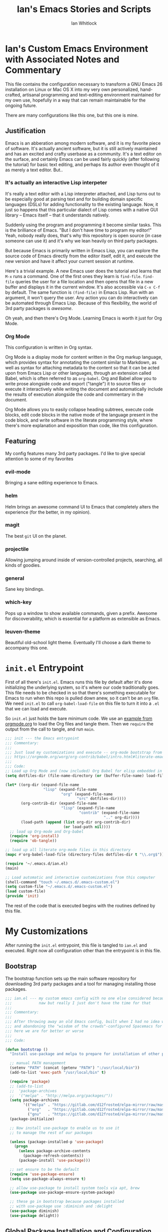 #+TITLE: Ian's Emacs Stories and Scripts
#+AUTHOR: Ian Whitlock
* Ian's Custom Emacs Environment with Associated Notes and Commentary
This file contains the configuration necessary to transform a GNU Emacs 26 installation on Linux or Mac OS X into my very own personalized, hand-crafted, artisanal programming and text-editing environment maintained for my own use, hopefully in a way that can remain maintainable for the ongoing future.

There are many configurations like this one, but this one is mine.

** Justification
Emacs is an abberation among modern software, and it is my favorite piece of software. It's actually ancient software, but it is still actively maintained and has an excited and crafty userbase as a community. It's a text editor on the surface, and certainly Emacs can be used fairly quickly (after following the tutorial) for basic text editing, and perhaps its author even thought of it as merely a text editor. But..

*** It's actually an interactive Lisp interpeter
It's really a text editor with a Lisp interpreter attached, and Lisp turns out to be especially good at parsing text and for building domain specific languages (DSLs) for adding functionality to the existing language. Now, it just so happens that this particular dialect of Lisp comes with a native GUI library -- Emacs itself -- that it understands natively.

Suddenly using the program and programming it become similar tasks. This is the brilliance of Emacs. "But I don't have time to program my editor!" Yeah, nobody really does, that's why this repository is open source (in case someone can use it) and it's why we lean heavily on third party packages.

But because Emacs is primarily written in Emacs Lisp, you can explore the source code of Emacs directly from the editor itself, edit it, and execute the new version and have it affect your current session at runtime.

Here's a trivial example. A new Emacs user does the tutorial and learns that ~M-x~ runs a command. One of the first ones they learn is ~find-file~. ~find-file~ queries the user for a file location and then opens that file in a new buffer and displays it in the current window. It's also accessible via ~C-x C-f~ by default. The same function is ~(find-file)~ in Emacs Lisp. Run with an argument, it won't query the user. Any action you can do interactively can be automated through Emacs Lisp. Because of this flexibility, the world of 3rd party packages is /awesome/.

Oh yeah, and then there's Org Mode. Learning Emacs is worth it just for Org Mode.

*** Org Mode
This configuration is written in Org syntax.

Org Mode is a display mode for content written in the Org markup language, which provides syntax for annotating the content similar to Markdown, as well as syntax for attaching metadata to the content so that it can be acted upon from Emacs Lisp or other languages, through an extension called Babel, which is often referred to as ~org-babel~. Org and Babel allow you to write prose alongside code and export ("tangle") it to source files or execute it interactively while writing the document and automatically include the results of execution alongside the code and commentary in the document.

Org Mode allows you to easily collapse heading subtrees, execute code blocks, edit code blocks in the native mode of the language present in the code block, and write software in the literate programming style, where there's more explanation and exposition than code, like this configuration.

** Featuring
My config features many 3rd party packages. I'd like to give special attention to some of my favorites

*** evil-mode
Bringing a sane editing experience to Emacs.

*** helm
Helm brings an awesome command UI to Emacs that completely alters the experience (for the better, in my opinion).

*** magit
The best ~git~ UI on the planet.

*** projectile
Allowing jumping around inside of version-controlled projects, searching, all kinds of goodies.

*** general
Sane key bindings.

*** which-key
Pops up a window to show available commands, given a prefix. Awesome for discoverability, which is essential for a platform as extensible as Emacs.

*** leuven-theme
Beautiful old-school light theme. Eventually I'll choose a dark theme to accompany this one.

* ~init.el~ Entrypoint
:properties:
:header-args: :tangle ~/.emacs.d/init.el :comments link
:end:

First of all there's ~init.el~. Emacs runs this file by default after it's done initializing the underlying system, so it's where our code traditionally goes. This file needs to be checked in so that there's something executable for Emacs to run when this repo is pulled down anew, so it can't be an ~org~ file. We need ~init.el~ to call ~org-babel-load-file~ on this file to turn it into a ~.el~ that we can load and execute.

So ~init.el~ just holds the bare minimum code. We use an [[https://orgmode.org/worg/org-contrib/babel/intro.html#literate-emacs-init][example from orgmode.org]] to load the Org files and tangle them. Then we ~require~ the output from the call to tangle, and run ~main~.

#+BEGIN_SRC emacs-lisp :tangle ~/.emacs.d/init.el
  ;;; init --- the Emacs entrypoint
  ;;; Commentary:
  ;;;
  ;;; Just load my customizations and execute -- org-mode bootstrap from
  ;;; https://orgmode.org/worg/org-contrib/babel/intro.html#literate-emacs-init
  ;;;
  ;;; Code:
  ;; Load up Org Mode and (now included) Org Babel for elisp embedded in Org Mode files
  (setq dotfiles-dir (file-name-directory (or (buffer-file-name) load-file-name)))

  (let* ((org-dir (expand-file-name
                   "lisp" (expand-file-name
                           "org" (expand-file-name
                                  "src" dotfiles-dir))))
         (org-contrib-dir (expand-file-name
                           "lisp" (expand-file-name
                                   "contrib" (expand-file-name
                                              ".." org-dir))))
         (load-path (append (list org-dir org-contrib-dir)
                            (or load-path nil))))
    ;; load up Org-mode and Org-babel
    (require 'org-install)
    (require 'ob-tangle))

  ;; load up all literate org-mode files in this directory
  (mapc #'org-babel-load-file (directory-files dotfiles-dir t "\\.org$"))

  (require '~/.emacs.d/ian.el)
  (main)

  ;; Load automatic and interactive customizations from this computer
  (shell-command "touch ~/.emacs.d/.emacs-custom.el")
  (setq custom-file "~/.emacs.d/.emacs-custom.el")
  (load custom-file)
  (provide 'init)
#+END_SRC

The rest of the code that is executed begins with the routines defined by this file.

* My Customizations
:properties:
:header-args: :tangle yes :comments link :noweb yes
:end:

After running the ~init.el~ entrypoint, this file is tangled to ~ian.el~ and executed. Right now all configuration other than the entrypoint is in this file.

** Bootstrap

The bootstrap function sets up the main software repository for downloading 3rd party packages and a tool for managing installing those packages.

#+BEGIN_SRC emacs-lisp
  ;;; ian.el --- my custom emacs config with no one else considered because fuck you
  ;;;            naw but really I just don't have the time for that
  ;;;
  ;;; Commentary:
  ;;;
  ;;; After throwing away an old Emacs config, built when I had no idea what I was doing
  ;;; and abandoning the "wisdom of the crowds"-configured Spacemacs for better control
  ;;; here we are for better or worse
  ;;;
  ;;; Code:

  (defun bootstrap ()
    "Install use-package and melpa to prepare for installation of other packages."

    ;; manual PATH management
    (setenv "PATH" (concat (getenv "PATH") ":/usr/local/bin"))
    (add-to-list 'exec-path "/usr/local/bin" t)

    (require 'package)
    ;; (add-to-list
    ;;  'package-archives
    ;;  '("melpa" . "http://melpa.org/packages/"))
    (setq package-archives
          '(("melpa" . "https://gitlab.com/d12frosted/elpa-mirror/raw/master/melpa/")
            ("org"   . "https://gitlab.com/d12frosted/elpa-mirror/raw/master/org/")
            ("gnu"   . "https://gitlab.com/d12frosted/elpa-mirror/raw/master/gnu/")))
    (package-initialize)

    ;; Now install use-package to enable us to use it
    ;; to manage the rest of our packages

    (unless (package-installed-p 'use-package)
      (progn
        (unless package-archive-contents
          (package-refresh-contents))
        (package-install 'use-package)))

    ;; set ensure to be the default
    (require 'use-package-ensure)
    (setq use-package-always-ensure t)

    ;; allow use-package to install system tools via apt, brew
    (use-package use-package-ensure-system-package)

    ;; these go in bootstrap because packages installed
    ;; with use-package use :diminish and :delight
    (use-package diminish)
    (use-package delight))
#+END_SRC

** Global Package Installation and Configuration
The ~global-packages~ function is responsible for installing deep dependencies. These are packages essential to my workflow.

#+BEGIN_SRC emacs-lisp
  (defun global-packages ()
    "Install and configure packages used with many modes and standalone modes and applications."

    ;; clean whitespace on save in all modes
    (add-hook 'before-save-hook 'whitespace-cleanup)

    ;; 🙌 Emoji! 🙌
    (use-package emojify
      :config
      (setq emojify-download-emojis-p t)
      (emojify-set-emoji-styles '(unicode))
      (add-hook 'after-init-hook #'global-emojify-mode))

    ;; recent files mode
    (recentf-mode 1)
    (setq recentf-max-menu-items 25)
    (setq recentf-max-saved-items 25)

    (defun setup-projectile ()
      (use-package projectile
        :delight)
      (use-package helm-projectile)
      (projectile-mode +1))

    (defun setup-evil ()
      "Install and configure evil-mode and related bindings."
      (use-package evil
        :init
        (setq evil-want-keybinding nil)
        (setq evil-want-integration t)
        :config
        (evil-mode 1))

      (use-package evil-collection
        :after evil
        :config
        (evil-collection-init))

      ;; add fd as a remap for esc
      (use-package evil-escape
        :delight)

      (evil-escape-mode 1)
      (setq-default evil-escape-key-sequence "fd"))
    ;; sane keybindings from the start

    (use-package general
      :init
      (setup-evil)
      :config
      (general-evil-setup))

    (defun setup-magit ()
      (use-package magit)
      ;; disable the default emacs vc because git is all I use,
      ;; for I am a simple man
      (setq vc-handled-backends nil)
      (use-package evil-magit))

    ;; forge lets us interact with git forges e.g. GitHub, Gogs, Gitlab
    (use-package forge
      :after magit)
    ;; If you store the token in a file like ~/.authinfo, then note that auth-source’s parsing of that file is brittle.
    ;; Make sure the file ends with a newline character, that there are no empty or invalid lines, and that all comments are prefixed with #.

    (use-package which-key
      :delight
      :init
      (which-key-mode)
      (which-key-setup-minibuffer))


    (defun ansi ()
      ;; enable ANSI escape codes in compilation buffer
      (use-package ansi-color)
      ;; slightly modified from
      ;; https://endlessparentheses.com/ansi-colors-in-the-compilation-buffer-output.html
      (defun colorize-compilation ()
        "Colorize from `compilation-filter-start' to `point'."
        (let ((inhibit-read-only t))
          (ansi-color-apply-on-region
           compilation-filter-start (point))))

      (add-hook 'compilation-filter-hook
                #'colorize-compilation))
    (ansi)

    (defun dashboard ()
      ;; provides a nice looking dashboard at launch
      ;; see more here https://github.com/emacs-dashboard/emacs-dashboard
      (use-package all-the-icons) ;; provides optional icons for dashboard
      (use-package dashboard
        :config
        (dashboard-setup-startup-hook)
        (setq dashboard-startup-banner 'logo)
        (setq dashboard-center-content t)
        (setq dashboard-items '((recents  . 5)
                                (bookmarks . 5)
                                (projects . 5))
              )
        ;; (registers . 5)
        ;; (agenda . 5)
        )
      )
    ;; anything so trivial that there is no config necessary goes here
    (defun extra-packages ()

      (use-package git-gutter
        :config
        (global-git-gutter-mode +1))
      ;; git-gutter does not play nicely with linum-mode
      ;; investigate long-term solution?

      ;; provides highlighting of the current line
      (global-hl-line-mode)
      (setq global-hl-line-sticky-flag t)

      ;; set up rainbow delimiters for Scala and Elisp
      (use-package rainbow-delimiters
        :config
        (add-hook 'scala-mode-hook #'rainbow-delimiters-mode)
        (add-hook 'emacs-lisp-mode-hook #'rainbow-delimiters-mode)
        )

      (use-package restart-emacs)
      (use-package yasnippet
        :delight
        :config
        (use-package yasnippet-snippets))
      (use-package systemd)
      (use-package ranger)
      (use-package htmlize)
      (setq ranger-show-literal nil)
      ;; themes
      ;;(use-package color-theme-sanityinc-tomorrow)
      ;;(use-package leuven-theme)
      (use-package centered-window)
      )

    ;; auto-completion
    (use-package company
      :delight
      :config
      ;; enable it everywhere
      (add-hook 'after-init-hook 'global-company-mode)

      ;; tab complete!
      (global-set-key "\t" 'company-complete-common))

    ;; linter
    (use-package flycheck
      :delight
      ;; enable it everywhere
      :init (global-flycheck-mode))

    ;; helm
    (defun setup-helm ()
      "Install and configure helm, the most important command and control center"
      (use-package helm
        :delight
        :config
        (use-package helm-descbinds
          :config
          (helm-descbinds-mode))

        (global-set-key (kbd "M-x") #'helm-M-x)
        (define-key helm-find-files-map "\t" 'helm-execute-persistent-action)
        (setq helm-always-two-windows nil)
        (setq helm-default-display-buffer-functions '(display-buffer-in-side-window))
        (helm-mode 1)))

    ;; gnu hyperbole
    (use-package hyperbole
      :config
      )

    (setup-projectile)
    (setup-magit)
    (setup-helm)
    (dashboard)
    (extra-packages))
#+END_SRC

** Language Configuration
*** General
#+BEGIN_SRC emacs-lisp
    (defun languages ()
      "Setup for specific programming languages."

      (defun setup-lsp ()
        "Enable nice rendering of diagnostics like compile errors."
        (use-package lsp-mode
          :init
          (setq lsp-prefer-flymake nil)) ;; use flycheck

        (use-package lsp-ui
          :init (setq lsp-ui-doc-position 'bottom))

        (use-package helm-lsp)

        ;; Add lsp backend for other tools
        (use-package company-lsp)
        (use-package lsp-origami))
#+END_SRC

*** Scala
#+BEGIN_SRC emacs-lisp
  ;; snippet from https://scalameta.org/metals/docs/editors/emacs.html

  (defun scala ()
    "Enable scala-mode and sbt-mode."

    (setq lsp-enable-file-watchers nil)
    ;; (set (make-local-variable 'lsp-enable-file-watchers) nil)

    ;; this was taken from the install instructions 4/24/2019
    (use-package scala-mode
      :hook ((scala-mode . lsp-deferred))
      :mode "\\.s\\(cala\\|bt\\)$")

    (general-define-key
     :states 'normal
     :keymaps 'scala-mode-map
     "gd" 'lsp-find-definition
     "gh" 'lsp-describe-thing-at-point)

    (use-package sbt-mode
      :commands sbt-start sbt-command
      :config
      ;; WORKAROUND: https://github.com/ensime/emacs-sbt-mode/issues/31
      ;; allows using SPACE when in the minibuffer
      (substitute-key-definition
       'minibuffer-complete-word
       'self-insert-command
       minibuffer-local-completion-map)
      (setq sbt:prefer-nested-projects t)
      (setq sbt:scroll-to-bottom-on-output t))

      ;; general LSP setup is in General because LSP isn't just used for Scala
    )

#+END_SRC

*** YAML
#+BEGIN_SRC emacs-lisp
  (use-package yaml-mode)
#+END_SRC

*** Docker
#+BEGIN_SRC emacs-lisp
  (defun docker ()
    (use-package dockerfile-mode)
    (add-to-list 'auto-mode-alist '("Dockerfile\\'" . dockerfile-mode))
    (put 'dockerfile-image-name 'safe-local-variable #'stringp))
#+END_SRC

*** Python
#+BEGIN_SRC emacs-lisp
  (defun python ()

    (use-package auto-virtualenv)
    (add-hook 'python-mode-hook 'auto-virtualenv-set-virtualenv)

    (use-package anaconda-mode
      :config
      (add-hook 'python-mode-hook 'anaconda-mode)
      (add-hook 'python-mode-hook 'anaconda-eldoc-mode)))

#+END_SRC

*** Go
#+BEGIN_SRC emacs-lisp

  (defun go ()
    ;;

    (defun set-gopls-lib-dirs ()
      "Add $GOPATH/pkg/mod to the 'library path'."
      ;; stops lsp from continually asking if Go projects should be imported
      (setq lsp-clients-go-library-directories
            (list
             "/usr"
             (concat (getenv "GOPATH") "/pkg/mod"))))

    ;; native go mode
    (use-package go-mode
      :hook ((go-mode . lsp-deferred)
             (go-mode . set-gopls-lib-dirs))
      :config
      ;; fixes ctrl-o after goto-definition by telling evil that godef-jump jumps
      ;; presumably for lsp this is #'lsp-find-definition here instead
      (evil-add-command-properties #'godef-jump :jump t))

    (general-define-key
     :states 'normal
     :keymaps 'go-mode-map
     "gd" 'lsp-find-definition)

    (autoload 'go-mode "go-mode" nil t)
    (add-to-list 'auto-mode-alist '("\\.go\\'" . go-mode))

    ;; autocompletion
    ;; https://github.com/mdempsky/gocode
    ;; and https://github.com/mdempsky/gocode/tree/master/emacs-company
    (use-package company-go)

    ;; disable auto-completion of non-Go things in Go files
    (add-hook 'go-mode-hook (lambda ()
                              (set (make-local-variable 'company-backends) '(company-go))
                              (company-mode)))

    ;; disable "Organize Imports" warning that never goes away
    (add-hook 'go-mode-hook
              (lambda ()
                (origami-mode)
                (setq-local lsp-ui-sideline-show-code-actions nil)))

    ;; super important -- eldoc support adds things like type signatures in modeline
    (use-package go-eldoc)
    (add-hook 'go-mode-hook 'go-eldoc-setup)

    (add-hook 'go-mode-hook (lambda ()
                              (set (make-local-variable 'tab-width) 2)))
    ;; gofmt before save
    (add-hook 'before-save-hook 'gofmt-before-save)

    ;; go guru integration provides lots of code analysis commands
    (use-package go-guru
      :config
      (add-hook 'go-mode-hook #'go-guru-hl-identifier-mode))

    (load-file "~/.emacs.d/vendor/go-dlv.el")
    (require 'go-dlv)

    (load-file "~/.emacs.d/vendor/go-dlv.el")
    (require 'go-dlv)
    )


  ;; go
#+END_SRC

*** Javascript
#+BEGIN_SRC emacs-lisp
  ;; Javascript / React config

  (defun javascript ()
    ;; React JSX mode for .jsx files and component/*.js files
    (use-package rjsx-mode
      :hook ((rjsx-mode . lsp-deferred))
      :config
      (add-to-list 'auto-mode-alist '("components\\/.*\\.js\\'" . rjsx-mode))))

#+END_SRC
*** Web
#+BEGIN_SRC emacs-lisp
  (defun web ()
    (use-package web-mode)
    (add-to-list 'auto-mode-alist '("\\.html?\\'" . web-mode))
    (add-to-list 'auto-mode-alist '("\\.css?\\'" . web-mode))
    (setq web-mode-enable-css-colorization t)
    (setq web-mode-enable-auto-pairing t)

    (use-package impatient-mode
      :config
      (add-to-list 'auto-mode-alist '("\\.html?\\'" . impatient-mode-hook))
      (add-to-list 'auto-mode-alist '("\\.html?\\'" . httpd-start-hook)))
    )
#+END_SRC
*** Post-Config
Any config that needs to run after languages are loaded should go here.
#+BEGIN_SRC emacs-lisp
  (defun post-config ()
    (use-package adaptive-wrap
      :config
      (setq-default adaptive-wrap-extra-indent 2)

      (defun adaptive-and-visual-line-mode (hook)
        (add-hook hook (lambda ()
                          (progn
                            (visual-line-mode)
                            (adaptive-wrap-prefix-mode)))))

      (mapc 'adaptive-and-visual-line-mode (list 'go-mode-hook
                                                 'js2-mode-hook
                                                 'yaml-mode-hook
                                                 'rjsx-mode-hook))
      )

    ;; sane tab-width
    ;; I mean seriously Emacs, 8??
    ;; (setq tab-width 2)

    )

#+END_SRC

*** Enable modes
#+BEGIN_SRC emacs-lisp
  (setup-lsp)
  (go)
  (python)
  (docker)
  (javascript)
  (web)
  (scala)
  (post-config))
#+END_SRC
** Configuration Variables
*** Global Configuration
#+BEGIN_SRC emacs-lisp
   (defun config ()
     "Global configuration variables and such."

     (defun toggle-transparency ()
       (interactive)
       (let ((alpha (frame-parameter nil 'alpha)))
         (set-frame-parameter
          nil 'alpha
          (if (eql (cond ((numberp alpha) alpha)
                         ((numberp (cdr alpha)) (cdr alpha))
                         ;; Also handle undocumented (<active> <inactive>) form.
                         ((numberp (cadr alpha)) (cadr alpha)))
                   100)
              '95 '(100 . 100)))))

     ;; helper functions for keybindings
     ;; this one lifted from https://emacsredux.com/blog/2013/04/28/switch-to-previous-buffer/
     (defun er-switch-to-previous-buffer ()
       "Switch to previously open buffer. Repeated invocations toggle between the two most recently open buffers."
       (interactive)
       (switch-to-buffer (other-buffer (current-buffer) 1)))

     ;; override Home/End behavior to be more like modern applications
     (global-set-key (kbd "<home>") 'move-beginning-of-line)
     (global-set-key (kbd "<end>") 'move-end-of-line)

     #+END_SRC
*** Global Keybindings

#+BEGIN_SRC emacs-lisp
     (general-create-definer my-leader-def
       ;; :prefix my-leader
       :prefix "SPC")

     (general-create-definer my-local-leader-def
       ;; :prefix my-local-leader
       :prefix "SPC m")

     ;; global keybindings
     (my-leader-def
       :keymaps 'normal

       ;; buffer control
       "bb"	'switch-to-buffer
       "TAB"	#'switch-to-prev-buffer
       "br"      'revert-buffer
       "bd"	'evil-delete-buffer

       ;; compile
       "cc"        'compile

       ;; errors
       "ec"	'flycheck-clear
       "el"	'flycheck-list-errors
       "en"	'flycheck-next-error
       "ep"	'flycheck-previous-error

       "Fm"        'make-frame

       ;; hmm
       "ff"	'helm-find-files
       "fr"        'helm-recentf
       "fed"	'(lambda () (interactive)
                      (find-file "~/.emacs.d/ian.org"))

       "feD"	'(lambda () (interactive)
                      (find-file-other-frame "~/.emacs.d/ian.org"))
       "feR"	'(lambda () (interactive)
                      (org-babel-tangle "~/.emacs.d/ian.org")
                      (byte-compile-file "~/.emacs.d/ian.el"))

       ;; git
       "gb"	'magit-blame
       "gs"	'magit-status
       "gg"	'magit
       "gd"	'magit-diff

       ;; hyperbole
       "h"        'hyperbole
       ;; bookmarks (j for jump)
       "jj"	'bookmark-jump
       "js"	'bookmark-set
       "jo"        'org-babel-tangle-jump-to-org

       "ic"         'insert-char
       ;; projectile
       "p"	'projectile-command-map
       "pf"	'helm-projectile-find-file
       "sp"	'helm-projectile-ack

       ;; quitting
       "qq"	'save-buffers-kill-terminal
       "qr"	'restart-emacs

       ;; simple toggles
       "tn"	'linum-mode
       "tt"        'toggle-transparency

       ;; window control
       "w-"	'split-window-below
       "w/"	'split-window-right
       "wj"	(lambda () (interactive)
                     (select-window (window-in-direction 'below)))
       "wk"	(lambda () (interactive)
                     (select-window (window-in-direction 'above)))
       "wh"	(lambda () (interactive)
                     (select-window (window-in-direction 'left)))
       "wl"	(lambda () (interactive)
                     (select-window (window-in-direction 'right)))
       "wd"	'delete-window
       "wD"	'delete-other-windows
       "wo"	'other-window
       "w="        'balance-windows

       ";"         'comment-line

       "SPC"	'helm-M-x
       )
    #+END_SRC
*** Mode-Local Keybindings
#+BEGIN_SRC emacs-lisp
    (my-local-leader-def 'normal emacs-lisp-mode-map
      "e" 'eval-last-sexp)

    (my-local-leader-def
      :states 'normal
      :keymaps 'org-mode-map
      "y" 'org-store-link
      "p" 'org-insert-link
      "x" 'org-babel-execute-src-block
      "e" 'org-edit-src-code)

     (my-local-leader-def
       :states 'normal
       :keymaps 'go-mode-map
       "g"   'go-guru-map)

#+END_SRC
*** Org Mode Settings
#+BEGIN_SRC emacs-lisp
  ;; some default evil bindings
  (use-package evil-org)
  ;; image drag-and-drop for org-mode
  (use-package org-download)


  ;; Fontify the whole line for headings (with a background color).
  (setq org-fontify-whole-heading-line t)

  ;; disable the weird default editing window layout in org-mode
  ;; instead, just replace the current window with the editing one..
  (setq org-src-window-setup 'current-window)

  ;; indent and wrap long lines in Org
  (add-hook 'org-mode-hook 'org-indent-mode)
  (add-hook 'org-mode-hook 'visual-line-mode)


  ;; enable execution of languages from Babel
  (org-babel-do-load-languages 'org-babel-load-languages
                               '(
                                 (shell . t)
                                 )
                               )

  ;; github-flavored markdown
  (use-package ox-gfm)

  ;; enable markdown export
  (eval-after-load "org"
    (progn
      '(require 'ox-md nil t)
      '(require 'ox-gfm nil t)))
#+END_SRC
*** Hostname-based Tweaks
Looks for Org files in ~~/.emacs.d/local/~ with a name that is the same as the hostname of the machine.
I don't know what this does if you try to run Emacs in Windows because I don't do that, but on Mac and Linux it shells out to call ~hostname~ to determine the hostname.
Then Emacs tangles that .org file to a .el file and executes it, allowing configuration to diverge to meet needs that are unique to a specific workstation.
This would be a neat feature to expand on at some point.

#+BEGIN_SRC emacs-lisp

  (let ;; find the hostname and assign it to a variable
       ((hostname (string-trim-right
                   (shell-command-to-string "hostname"))))

     (progn
       (org-babel-tangle-file
        (concat "~/.emacs.d/local/" hostname ".org")
        (concat hostname ".el"))

       (load (concat "~/.emacs.d/local/" hostname ".el"))
       (require 'local)))

#+END_SRC


*** Misc Settings
#+BEGIN_SRC emacs-lisp

  ;; backups to /tmp
  (setq backup-directory-alist `(("." . "/tmp/.emacs-saves")))
  (setq backup-by-copying t)

  ;; set default window size
  (add-to-list 'default-frame-alist '(width . 128))
  (add-to-list 'default-frame-alist '(height . 60))

  (diminish 'eldoc-mode)
  (diminish 'undo-tree-mode)
  (diminish 'auto-revert-mode)

  ;; less annoying bell (from emacs wiki)
  ;; flashes the modeline foreground
  (setq ring-bell-function
        (lambda ()
          (let ((orig-fg (face-foreground 'mode-line)))
            ;; change the flash color here
            ;; overrides themes :P
            ;; guess that's one way to do it
            (set-face-foreground 'mode-line "#F2804F")
            (run-with-idle-timer 0.1 nil
                                 (lambda (fg) (set-face-foreground 'mode-line fg))
                                 orig-fg))))

  ;; easily take gifs (if byzanz-record is available.. might only work in Linux? not tested)
  (defun create-gif (duration)
    "Create a gif of the current frame with the DURATION provided."
    (interactive "sDuration: ")

    (defun width ()
      "get the width of the frame"
      (+ 10 (frame-pixel-width)))

    (defun height ()
      "get the height of the frame"
      (+ 50 (frame-pixel-height)))

    (defun y ()
      "get the y position of the frame"
      (frame-parameter nil 'top))

    (defun x ()
      "get the x position of the frame"
      (cond ((numberp (frame-parameter nil 'left))
             (frame-parameter nil 'left))
            (t
             0)))

    (defun filename()
      "get the timestamped filename of the gif"
      (concat " ~/emacs-gifs/" (format-time-string "%Y-%m-%dT%T") ".gif"))

    (if (not (file-directory-p "~/emacs-gifs"))
        (make-directory "~/emacs-gifs"))
    (start-process-shell-command
    "create-gif" "*Messages*"
    (format "byzanz-record -d %s -w %d -h %d -x %d -y %d %s"
    duration (width) (height) (x) (y) (filename))))



  ;; remove extraneous window chrome
  (when (fboundp 'menu-bar-mode) (menu-bar-mode -1))
  (when (fboundp 'tool-bar-mode) (tool-bar-mode -1))
  (scroll-bar-mode -1)

  ;; turn off startup
  (setq inhibit-startup-screen t))

    #+END_SRC

*** Publish to README.md
#+BEGIN_SRC emacs-lisp
  (defun publish ()
    "Publishes (to github flavored markdown for now."
    (org-gfm-export-to-markdown)
    (rename-file "ian.md" "README.md"))
#+END_SRC

*** Run Stuff
Main is called in ~init.el~ and runs the rest of of the config.
#+BEGIN_SRC emacs-lisp

  (defun main()
    "Initialize everything!"
    (bootstrap)
    (global-packages)
    (languages)
    (config)
    ;;(publish)
    (server-start))

  (provide '~/.emacs.d/ian.el)
  ;;; ian.el ends here
#+END_SRC

* Packages to Try
** emmet-mode
Emmet is the "zen coding" plugin for really fast HTML authoring
[[https://github.com/smihica/emmet-mode]]
** yasnippet-snippets
Some default snippets -- don't install until we're ready to figure out how to use them
[[https://github.com/AndreaCrotti/yasnippet-snippets]]

* Notes and Such
** DONE System-local settings
Include all ~.el~ files from the untracked folder ~local-variables/~ and run them as the final step.
This allows for customization at the end of the configuration for specific things that are dependent on the computer on which this config is being run. For instance, anything with sensitive details or URLs can be symlinked from a private repo to this one for inclusion in the config without sharing secrets with the whole Internet.

1) Ensure that ~local-variables/~ exists and create it if it does not.
2) Load anything that's in there -- be sure to fail sanely if there's nothing there!
3) That's it, there is no three.

** DONE Hyperbole
#+BEGIN_SRC
17:41 user1: is there a way to do the equivalent of C-x C-e on a #+INCLUDE: directive in Org?
17:46 user2: Of course: C-a C-c ' C-x h M-w M-x org-mark-ring-goto C-y C-k
17:51 user1: I could probably transform that string of commands into a Lisp function.. and then write an implicit button rule for Hyperbole so that I can shift+middle-click on an #+INCLUDE: directive and have it drop the contents of the file inside my org file..
17:52 user1: that'd be the correct behavior
#+END_SRC

** DONE Monospace Fonts
Just going to keep note of some options

*** https://github.com/adobe-fonts/source-code-pro/tree/master
Default in Spacemacs

*** https://github.com/be5invis/Iosevka
Kinda tall, skinny

*** https://github.com/googlefonts/Inconsolata
Has ligatures

*** https://github.com/tonsky/FiraCode
More ligatures, but you have to Do Stuff in Emacs
https://github.com/tonsky/FiraCode/wiki/Emacs-instructions
Described as "cool" on IRC

*** https://github.com/source-foundry/Hack
I mean, it's called "Hack"

** Proportional Fonts
I don't want proportional fonts everywhere, but it'd be nice to have them in writing-focused modes like Org!
Xah Lee has an example where he does something similar to what I'd want [[http://ergoemacs.org/emacs/emacs_proportional_font.html]]

** ERC
This is something I'd like eventually. Maybe?
Here's a Reddit thread on the topic. [[https://www.reddit.com/r/emacs/comments/8ml6na/tip_how_to_make_erc_fun_to_use/]]

** Mail
Eventually.

** DONE Emoji
https://github.com/iqbalansari/emacs-emojify

** Emacs for Prose
#+BEGIN_QUOTE
13:23 user0:  have you seen: https://www.youtube.com/watch?v=FtieBc3KptU
13:23 user0: not a fiction writer, but a writer using emacs
13:24 user1: Org exports to PDF using Latex, no need for extra packages (just install textlive-full...)
13:24 user1: flyspell+aspell takes care of spell checking
13:25 user1: engine is awesome to make some commands to search words right from Emacs in several online dictionaries, and there's also wordnut for an offline dictionary and thesaurus
13:25 user1: engine-mode, look it up. Theres also a mode for google translate
13:26 user1: for regular prose there's nothing better than Org in my opinion, but Markdown is good too
13:26 user1: there's also Fountain Mode for screenplays that is really awesome
13:26 user2: also switching to proportional fonts can be a big help for prose
13:27 user1: user2, yes, the poet-theme is made specifically for that. I don't like variable pitch, though. YMMV.
13:28 user1: You can use proselint for grammar, but it has a very limited scoped compared to tools like Grammarly...
13:29 user1: and since almost everything I write goes into the browser eventually, I just use Grammarly (it would be awesome if someone made a package to access Grammarly from Emacs...)
13:29 user1: I think that's it... you're set ;)
13:33 user1: there's also a package for exporting directly to epub
13:33 user1: ox-epub

#+END_QUOTE
